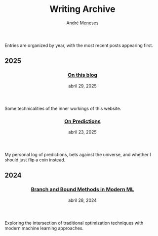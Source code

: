#+TITLE: Writing Archive
#+AUTHOR: André Meneses
#+OPTIONS: toc:nil num:nil

Entries are organized by year, with the most recent posts appearing first.

#+begin_export html
<div class="posts-archive">
<section class="archive-year">
                        <h2>2025</h2><article class="post-entry">
              <header>
                <h3><a href="on-this-blog.html">On this blog</a></h3>
                <time datetime="2025-04-29">abril 29, 2025</time>
              </header>
              <div class="post-description">
                Some technicalities of the inner workings of this website. 
              </div>
            </article>
<article class="post-entry">
              <header>
                <h3><a href="on-predictions.html">On Predictions</a></h3>
                <time datetime="2025-04-23">abril 23, 2025</time>
              </header>
              <div class="post-description">
                My personal log of predictions, bets against the universe, and whether I should just flip a coin instead.
              </div>
            </article></section>
<section class="archive-year">
                        <h2>2024</h2><article class="post-entry">
              <header>
                <h3><a href="branch-and-bound-ml.html">Branch and Bound Methods in Modern ML</a></h3>
                <time datetime="2024-04-28">abril 28, 2024</time>
              </header>
              <div class="post-description">
                Exploring the intersection of traditional optimization techniques with modern machine learning approaches.
              </div>
            </article></section></div>
#+end_export

